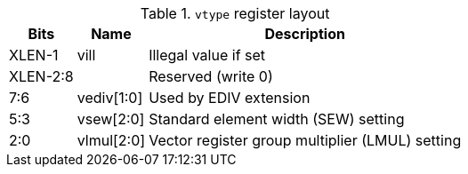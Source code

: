 .`vtype` register layout
[cols=">2,4,10"]
[%autowidth]
|===
|     Bits | Name       | Description

|   XLEN-1 | vill       | Illegal value if set
| XLEN-2:8 |            | Reserved (write 0)
|      7:6 | vediv[1:0] | Used by EDIV extension
|      5:3 | vsew[2:0]  | Standard element width (SEW) setting
|      2:0 | vlmul[2:0] | Vector register group multiplier (LMUL) setting
|===
